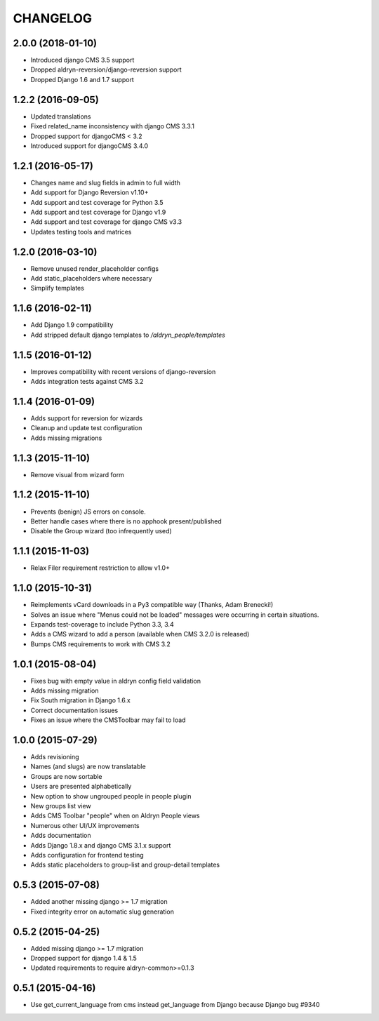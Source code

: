 CHANGELOG
=========


2.0.0 (2018-01-10)
------------------

* Introduced django CMS 3.5 support
* Dropped aldryn-reversion/django-reversion support
* Dropped Django 1.6 and 1.7 support


1.2.2 (2016-09-05)
------------------

* Updated translations
* Fixed related_name inconsistency with django CMS 3.3.1
* Dropped support for djangoCMS < 3.2
* Introduced support for djangoCMS 3.4.0


1.2.1 (2016-05-17)
------------------

* Changes name and slug fields in admin to full width
* Add support for Django Reversion v1.10+
* Add support and test coverage for Python 3.5
* Add support and test coverage for Django v1.9
* Add support and test coverage for django CMS v3.3
* Updates testing tools and matrices


1.2.0 (2016-03-10)
------------------

* Remove unused render_placeholder configs
* Add static_placeholders where necessary
* Simplify templates


1.1.6 (2016-02-11)
------------------

* Add Django 1.9 compatibility
* Add stripped default django templates to `/aldryn_people/templates`


1.1.5 (2016-01-12)
------------------

* Improves compatibility with recent versions of django-reversion
* Adds integration tests against CMS 3.2


1.1.4 (2016-01-09)
------------------

* Adds support for reversion for wizards
* Cleanup and update test configuration
* Adds missing migrations


1.1.3 (2015-11-10)
------------------

* Remove visual from wizard form


1.1.2 (2015-11-10)
------------------

* Prevents (benign) JS errors on console.
* Better handle cases where there is no apphook present/published
* Disable the Group wizard (too infrequently used)


1.1.1 (2015-11-03)
------------------

* Relax Filer requirement restriction to allow v1.0+


1.1.0 (2015-10-31)
------------------

* Reimplements vCard downloads in a Py3 compatible way (Thanks, Adam Brenecki!)
* Solves an issue where "Menus could not be loaded" messages were occurring in
  certain situations.
* Expands test-coverage to include Python 3.3, 3.4
* Adds a CMS wizard to add a person (available when CMS 3.2.0 is released)
* Bumps CMS requirements to work with CMS 3.2


1.0.1 (2015-08-04)
------------------

* Fixes bug with empty value in aldryn config field validation
* Adds missing migration
* Fix South migration in Django 1.6.x
* Correct documentation issues
* Fixes an issue where the CMSToolbar may fail to load


1.0.0 (2015-07-29)
------------------

* Adds revisioning
* Names (and slugs) are now translatable
* Groups are now sortable
* Users are presented alphabetically
* New option to show ungrouped people in people plugin
* New groups list view
* Adds CMS Toolbar "people" when on Aldryn People views
* Numerous other UI/UX improvements
* Adds documentation
* Adds Django 1.8.x and django CMS 3.1.x support
* Adds configuration for frontend testing
* Adds static placeholders to group-list and group-detail templates


0.5.3 (2015-07-08)
------------------

* Added another missing django >= 1.7 migration
* Fixed integrity error on automatic slug generation


0.5.2 (2015-04-25)
------------------

* Added missing django >= 1.7 migration
* Dropped support for django 1.4 & 1.5
* Updated requirements to require aldryn-common>=0.1.3


0.5.1 (2015-04-16)
------------------

* Use get_current_language from cms instead get_language from Django because Django bug #9340
